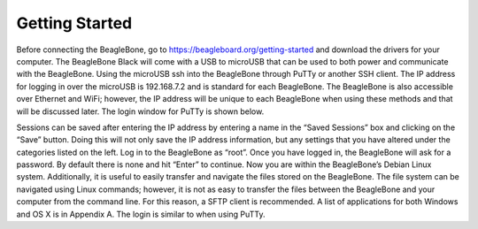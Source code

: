 ############
Getting Started
############


Before connecting the BeagleBone, go to https://beagleboard.org/getting-started and download the drivers for your computer.
The BeagleBone Black will come with a USB to microUSB that can be used to both power and communicate with the BeagleBone. Using the microUSB ssh into the BeagleBone through PuTTy or another SSH client. The IP address for logging in over the microUSB is 192.168.7.2 and is standard for each BeagleBone. The BeagleBone is also accessible over Ethernet and WiFi; however, the IP address will be unique to each BeagleBone when using these methods and that will be discussed later. The login window for PuTTy is shown below.

.. image:: ./images/putty_config.png
	:height: 200pt
	:align: center

Sessions can be saved after entering the IP address by entering a name in the “Saved Sessions” box and clicking on the “Save” button. Doing this will not only save the IP address information, but any settings that you have altered under the categories listed on the left. Log in to the BeagleBone as “root”. Once you have logged in, the BeagleBone will ask for a password. By default there is none and hit “Enter” to continue. Now you are within the BeagleBone’s Debian Linux system.  
Additionally, it is useful to easily transfer and navigate the files stored on the BeagleBone. The file system can be navigated using Linux commands; however, it is not as easy to transfer the files between the BeagleBone and your computer from the command line. For this reason, a SFTP client is recommended. A list of applications for both Windows and OS X is in Appendix A. The login is similar to when using PuTTy.